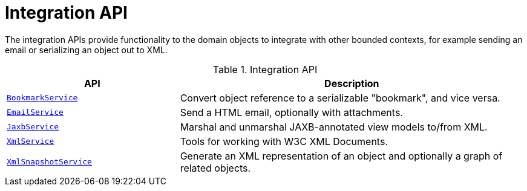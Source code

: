= Integration API

:Notice: Licensed to the Apache Software Foundation (ASF) under one or more contributor license agreements. See the NOTICE file distributed with this work for additional information regarding copyright ownership. The ASF licenses this file to you under the Apache License, Version 2.0 (the "License"); you may not use this file except in compliance with the License. You may obtain a copy of the License at. http://www.apache.org/licenses/LICENSE-2.0 . Unless required by applicable law or agreed to in writing, software distributed under the License is distributed on an "AS IS" BASIS, WITHOUT WARRANTIES OR  CONDITIONS OF ANY KIND, either express or implied. See the License for the specific language governing permissions and limitations under the License.
:page-partial:

The integration APIs provide functionality to the domain objects to integrate with other bounded contexts, for example sending an email or serializing an object out to XML.

.Integration API
[cols="2m,4a",options="header"]
|===

|API
|Description


|xref:refguide:applib:index/services/bookmark/BookmarkService.adoc[BookmarkService]
|Convert object reference to a serializable "bookmark", and vice versa.



|xref:refguide:applib:index/services/email/EmailService.adoc[EmailService]
|Send a HTML email, optionally with attachments.



|xref:refguide:applib:index/services/jaxb/JaxbService.adoc[JaxbService]
|Marshal and unmarshal JAXB-annotated view models to/from XML.


|xref:refguide:applib:index/services/xml/XmlService.adoc[XmlService]
|Tools for working with W3C XML Documents.


|xref:refguide:applib:index/services/xmlsnapshot/XmlSnapshotService.adoc[XmlSnapshotService]
|Generate an XML representation of an object and optionally a graph of related objects.


|===


